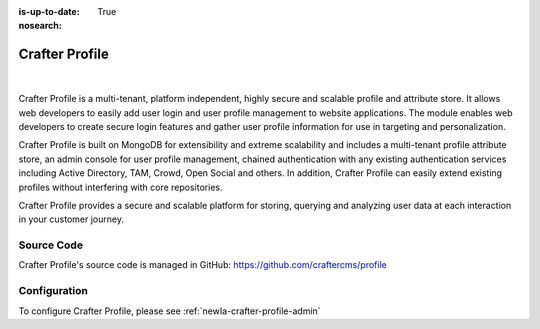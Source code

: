 :is-up-to-date: True
:nosearch:

.. index:: Projects; Crafter Profile

.. _newIa-crafter-profile:

===============
Crafter Profile
===============

.. figure:: /_static/images/architecture/crafter-profile.webp
    :alt: Crafter Profile
    :width: 60 %
    :align: center

|

Crafter Profile is a multi-tenant, platform independent, highly secure and scalable profile and attribute store. It allows web developers to easily add user login and user profile management to website applications. The module enables web developers to create secure login features and gather user profile information for use in targeting and personalization.

Crafter Profile is built on MongoDB for extensibility and extreme scalability and includes a multi-tenant profile attribute store, an admin console for user profile management, chained authentication with any existing authentication services including Active Directory, TAM, Crowd, Open Social  and others. In addition, Crafter Profile can easily extend existing profiles without interfering with core repositories.

Crafter Profile provides a secure and scalable platform for storing, querying and analyzing user data at each interaction in your customer journey.

-----------
Source Code
-----------

Crafter Profile's source code is managed in GitHub: https://github.com/craftercms/profile

-------------
Configuration
-------------

To configure Crafter Profile, please see :ref:`newIa-crafter-profile-admin`
